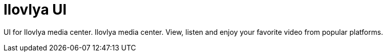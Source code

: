 # Ilovlya UI

UI for Ilovlya media center. Ilovlya media center. View, listen and enjoy your favorite video from popular platforms.
